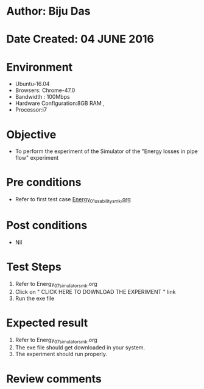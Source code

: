* Author: Biju Das
* Date Created: 04 JUNE 2016
* Environment
  - Ubuntu-16.04
  - Browsers: Chrome-47.0
  - Bandwidth : 100Mbps
  - Hardware Configuration:8GB RAM , 
  - Processor:i7

* Objective
  - To perform the experiment of the Simulator of the "Energy losses in pipe flow" experiment

* Pre conditions
  - Refer to first test case [[https://github.com/Virtual-Labs/virtual-laboratory-experience-in-fluid-and-thermal-sciences-iitg/blob/master/test-cases/integration_test-cases/Energy/Energy_01_usability_smk.org][Energy_01_usability_smk.org]]

* Post conditions
   - Nil

* Test Steps
  1. Refer to Energy_07_simulator_smk.org
  2. Click on " CLICK HERE TO DOWNLOAD THE EXPERIMENT " link
  3. Run the exe file

* Expected result
  1. Refer to Energy_07_simulator_smk.org
  2. The exe file should get downloaded in your system.
  3. The experiment should run properly.

* Review comments

